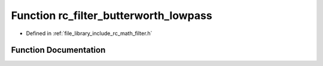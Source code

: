 .. _exhale_function_group___s_i_s_o___filter_1gaca562d0297b5794c2819ea86f4df6313:

Function rc_filter_butterworth_lowpass
======================================

- Defined in :ref:`file_library_include_rc_math_filter.h`


Function Documentation
----------------------


.. doxygenfunction:: rc_filter_butterworth_lowpass(rc_filter_t *, int, double, double)
   :project: librobotcontrol